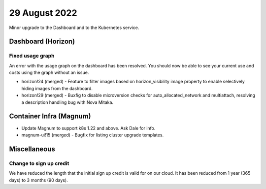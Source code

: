 #################
29 August 2022
#################

Minor upgrade to the Dashboard and to the Kubernetes service.

*******************
Dashboard (Horizon)
*******************


Fixed usage graph
=================

An error with the usage graph on the dashboard has been resolved. You should
now be able to see your current use and costs using the graph without an issue.

- horizon!24 (merged) - Feature to filter images based on horizon_visibility
  image property to enable selectively hiding images from the dashboard.
- horizon!29 (merged) - Buxfig to disable microversion checks for
  auto_allocated_network and multiattach, resolving a description handling bug
  with Nova Mitaka.

************************
Container Infra (Magnum)
************************

- Update Magnum to support k8s 1.22 and above. Ask Dale for info.
- magnum-ui!15 (merged) - Bugfix for listing cluster upgrade templates.


***********************
Miscellaneous
***********************

Change to sign up credit
========================

We have reduced the length that the initial sign up credit is valid for on
our cloud. It has been reduced from 1 year (365 days) to 3 months (90 days).
